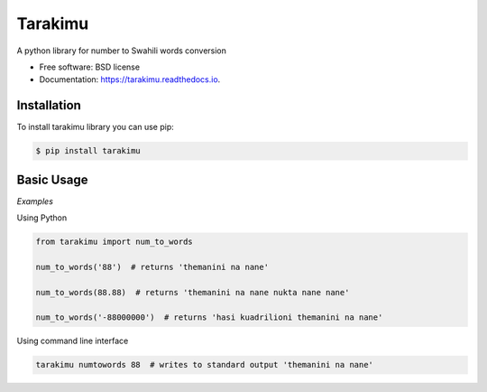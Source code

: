 ========
Tarakimu
========


.. image:: https://img.shields.io/pypi/v/tarakimu.svg
        :target: https://pypi.python.org/pypi/tarakimu

.. image:: https://img.shields.io/travis/tehamalab/tarakimu.svg
        :target: https://travis-ci.org/tehamalab/tarakimu

.. image:: https://readthedocs.org/projects/tarakimu/badge/?version=latest
        :target: https://tarakimu.readthedocs.io/en/latest/?badge=latest
        :alt: Documentation Status


.. image:: https://pyup.io/repos/github/tehamalab/tarakimu/shield.svg
     :target: https://pyup.io/repos/github/tehamalab/tarakimu/
     :alt: Updates



A python library for number to Swahili words conversion


* Free software: BSD license
* Documentation: https://tarakimu.readthedocs.io.


Installation
-------------

To install tarakimu library you can use pip:

.. code-block:: console

    $ pip install tarakimu


Basic Usage
-----------

*Examples*

Using Python

.. code-block:: python

    from tarakimu import num_to_words

    num_to_words('88')  # returns 'themanini na nane'
    
    num_to_words(88.88)  # returns 'themanini na nane nukta nane nane'
    
    num_to_words('-88000000')  # returns 'hasi kuadrilioni themanini na nane'


Using command line interface

.. code-block:: console

    tarakimu numtowords 88  # writes to standard output 'themanini na nane'
